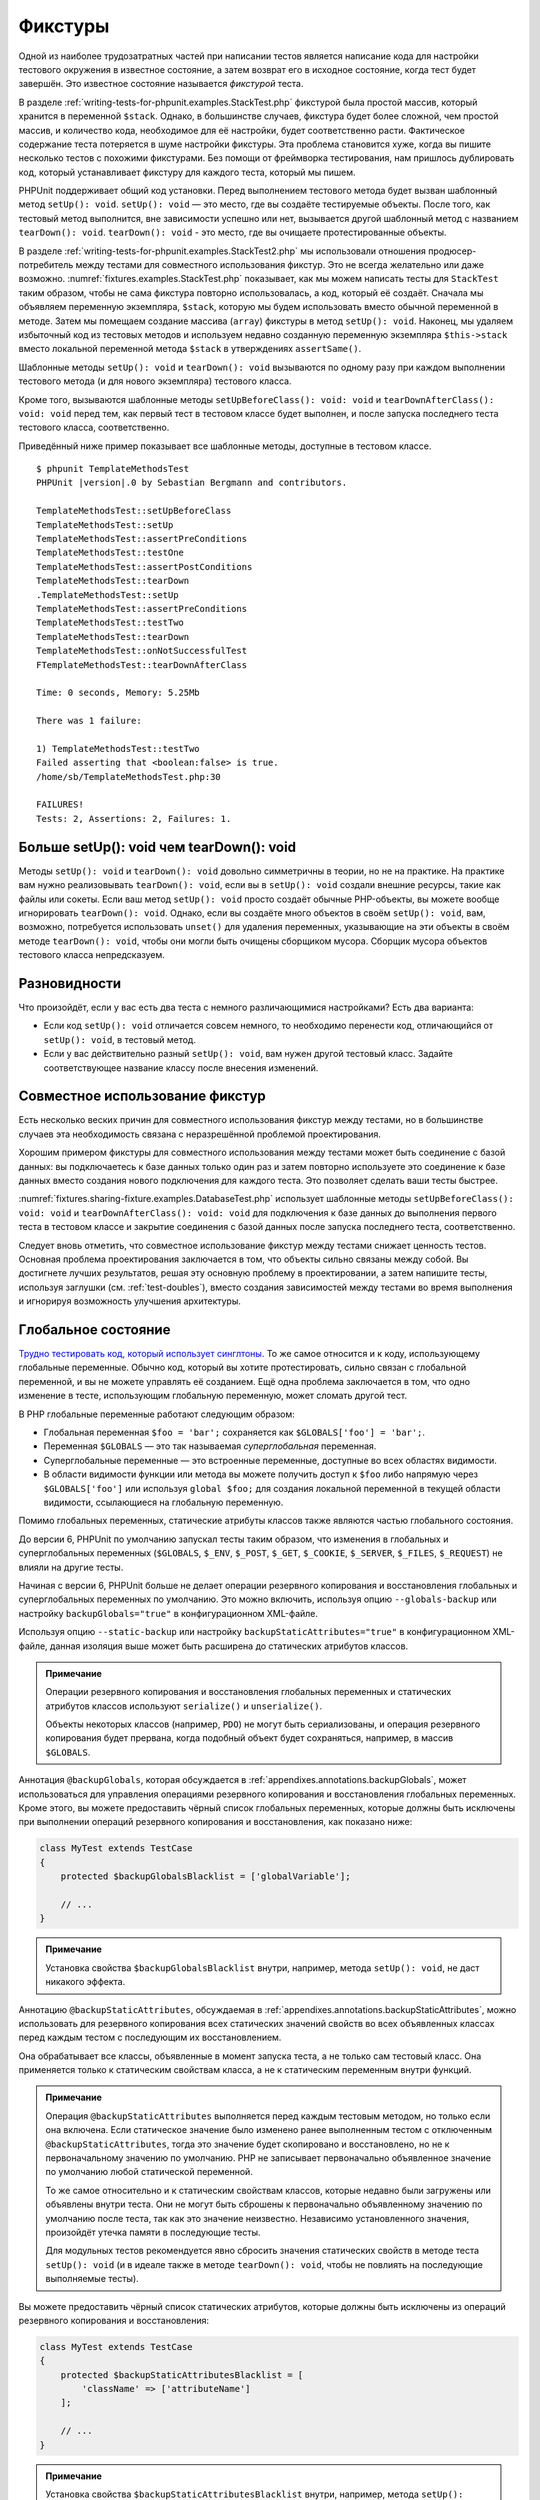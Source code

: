 .. _fixtures:

========
Фикстуры
========

Одной из наиболее трудозатратных частей при написании тестов является написание кода для
настройки тестового окружения в известное состояние, а затем возврат его в
исходное состояние, когда тест будет завершён. Это известное состояние называется
*фикстурой* теста.

В разделе :ref:`writing-tests-for-phpunit.examples.StackTest.php` фикстурой
была простой массив, который хранится в переменной ``$stack``.
Однако, в большинстве случаев, фикстура будет более сложной,
чем простой массив, и количество кода, необходимое для её настройки,
будет соответственно расти. Фактическое содержание теста потеряется в шуме
настройки фикстуры. Эта проблема становится хуже, когда вы пишите
несколько тестов с похожими фикстурами. Без помощи от фреймворка тестирования,
нам пришлось дублировать код, который устанавливает фикстуру для каждого
теста, который мы пишем.

PHPUnit поддерживает общий код установки. Перед выполнением тестового метода
будет вызван шаблонный метод ``setUp(): void``.
``setUp(): void`` — это место, где вы создаёте тестируемые объекты.
После того, как тестовый метод выполнится, вне зависимости успешно или нет,
вызывается другой шаблонный метод с названием ``tearDown(): void``. ``tearDown(): void``
- это место, где вы очищаете протестированные объекты.

В разделе :ref:`writing-tests-for-phpunit.examples.StackTest2.php` мы использовали
отношения продюсер-потребитель между тестами для совместного использования
фикстур. Это не всегда желательно или даже возможно.
:numref:`fixtures.examples.StackTest.php`
показывает, как мы можем написать тесты для ``StackTest`` таким образом, чтобы не сама
фикстура повторно использовалась, а код, который её создаёт.
Сначала мы объявляем переменную экземпляра, ``$stack``, которую мы
будем использовать вместо обычной переменной в методе. Затем мы помещаем
создание массива (``array``) фикстуры в метод ``setUp(): void``. Наконец, мы удаляем избыточный код
из тестовых методов и используем недавно созданную переменную экземпляра
``$this->stack`` вместо локальной переменной метода
``$stack`` в утверждениях ``assertSame()``.

.. code-block:: php
    :caption: Использование setUp(): void для создания фикстуры
    :name: fixtures.examples.StackTest.php

    <?php
    use PHPUnit\Framework\TestCase;

    class StackTest extends TestCase
    {
        protected $stack;

        protected function setUp(): void
        {
            $this->stack = [];
        }

        public function testEmpty()
        {
            $this->assertTrue(empty($this->stack));
        }

        public function testPush()
        {
            array_push($this->stack, 'foo');
            $this->assertSame('foo', $this->stack[count($this->stack) - 1]);
            $this->assertFalse(empty($this->stack));
        }

        public function testPop()
        {
            array_push($this->stack, 'foo');
            $this->assertSame('foo', array_pop($this->stack));
            $this->assertTrue(empty($this->stack));
        }
    }

Шаблонные методы ``setUp(): void`` и ``tearDown(): void`` вызываются по одному разу при каждом
выполнении тестового метода (и для нового экземпляра) тестового класса.

Кроме того, вызываются шаблонные методы ``setUpBeforeClass(): void: void`` и
``tearDownAfterClass(): void: void`` перед тем, как первый тест в тестовом классе будет выполнен,
и после запуска последнего теста тестового класса, соответственно.

Приведённый ниже пример показывает все шаблонные методы, доступные в тестовом классе.

.. code-block:: php
    :caption: Пример, показывающий все доступные шаблонные методы
    :name: fixtures.examples.TemplateMethodsTest.php

    <?php
    use PHPUnit\Framework\TestCase;

    class TemplateMethodsTest extends TestCase
    {
        public static function setUpBeforeClass(): void: void
        {
            fwrite(STDOUT, __METHOD__ . "\n");
        }

        protected function setUp(): void
        {
            fwrite(STDOUT, __METHOD__ . "\n");
        }

        protected function assertPreConditions(): void
        {
            fwrite(STDOUT, __METHOD__ . "\n");
        }

        public function testOne()
        {
            fwrite(STDOUT, __METHOD__ . "\n");
            $this->assertTrue(true);
        }

        public function testTwo()
        {
            fwrite(STDOUT, __METHOD__ . "\n");
            $this->assertTrue(false);
        }

        protected function assertPostConditions(): void
        {
            fwrite(STDOUT, __METHOD__ . "\n");
        }

        protected function tearDown(): void
        {
            fwrite(STDOUT, __METHOD__ . "\n");
        }

        public static function tearDownAfterClass(): void: void
        {
            fwrite(STDOUT, __METHOD__ . "\n");
        }

        protected function onNotSuccessfulTest(Exception $e): void
        {
            fwrite(STDOUT, __METHOD__ . "\n");
            throw $e;
        }
    }

.. parsed-literal::

    $ phpunit TemplateMethodsTest
    PHPUnit |version|.0 by Sebastian Bergmann and contributors.

    TemplateMethodsTest::setUpBeforeClass
    TemplateMethodsTest::setUp
    TemplateMethodsTest::assertPreConditions
    TemplateMethodsTest::testOne
    TemplateMethodsTest::assertPostConditions
    TemplateMethodsTest::tearDown
    .TemplateMethodsTest::setUp
    TemplateMethodsTest::assertPreConditions
    TemplateMethodsTest::testTwo
    TemplateMethodsTest::tearDown
    TemplateMethodsTest::onNotSuccessfulTest
    FTemplateMethodsTest::tearDownAfterClass

    Time: 0 seconds, Memory: 5.25Mb

    There was 1 failure:

    1) TemplateMethodsTest::testTwo
    Failed asserting that <boolean:false> is true.
    /home/sb/TemplateMethodsTest.php:30

    FAILURES!
    Tests: 2, Assertions: 2, Failures: 1.

.. _fixtures.more-setup-than-teardown:

Больше setUp(): void чем tearDown(): void
#############################

Методы ``setUp(): void`` и ``tearDown(): void`` довольно симметричны
в теории, но не на практике. На практике вам нужно
реализовывать ``tearDown(): void``, если вы в ``setUp(): void`` создали внешние ресурсы,
такие как файлы или сокеты.
Если ваш метод ``setUp(): void`` просто создаёт обычные PHP-объекты, вы
можете вообще игнорировать ``tearDown(): void``. Однако, если вы
создаёте много объектов в своём ``setUp(): void``, вам, возможно, потребуется
использовать ``unset()`` для удаления переменных, указывающие на эти объекты
в своём методе ``tearDown(): void``, чтобы они могли быть очищены сборщиком мусора.
Сборщик мусора объектов тестового класса непредсказуем.

.. _fixtures.variations:

Разновидности
#############

Что произойдёт, если у вас есть два теста с немного различающимися настройками?
Есть два варианта:

-

  Если код ``setUp(): void`` отличается совсем немного, то
  необходимо перенести код, отличающийся от ``setUp(): void``, в тестовый метод.

-

  Если у вас действительно разный ``setUp(): void``, вам нужен
  другой тестовый класс. Задайте соответствующее название классу после внесения изменений.

.. _fixtures.sharing-fixture:

Совместное использование фикстур
################################

Есть несколько веских причин для совместного использования фикстур между тестами, но в большинстве
случаев эта необходимость связана с неразрешённой проблемой проектирования.

Хорошим примером фикстуры для совместного использования между тестами может быть
соединение с базой данных: вы подключаетесь к базе данных только один раз и затем повторно используете
это соединение к базе данных вместо создания нового подключения для каждого теста.
Это позволяет сделать ваши тесты быстрее.

:numref:`fixtures.sharing-fixture.examples.DatabaseTest.php`
использует шаблонные методы ``setUpBeforeClass(): void: void`` и
``tearDownAfterClass(): void: void`` для подключения к базе данных
до выполнения первого теста в тестовом классе и закрытие соединения
с базой данных после запуска последнего теста, соответственно.

.. code-block:: php
    :caption: Совместное использование фикстур тестами в тестовом наборе
    :name: fixtures.sharing-fixture.examples.DatabaseTest.php

    <?php
    use PHPUnit\Framework\TestCase;

    class DatabaseTest extends TestCase
    {
        protected static $dbh;

        public static function setUpBeforeClass(): void: void
        {
            self::$dbh = new PDO('sqlite::memory:');
        }

        public static function tearDownAfterClass(): void: void
        {
            self::$dbh = null;
        }
    }

Следует вновь отметить, что совместное использование фикстур между тестами
снижает ценность тестов. Основная проблема проектирования заключается в том,
что объекты сильно связаны между собой. Вы достигнете лучших результатов,
решая эту основную проблему в проектировании, а затем напишите тесты,
используя заглушки (см. :ref:`test-doubles`), вместо создания
зависимостей между тестами во время выполнения и игнорируя возможность
улучшения архитектуры.

.. _fixtures.global-state:

Глобальное состояние
####################

`Трудно тестировать код, который использует синглтоны. <http://googletesting.blogspot.com/2008/05/tott-using-dependancy-injection-to.html>`_
То же самое относится и к коду, использующему глобальные переменные. Обычно код,
который вы хотите протестировать, сильно связан с глобальной переменной, и вы не можете
управлять её созданием. Ещё одна проблема заключается в том, что одно изменение в тесте,
использующим глобальную переменную, может сломать другой тест.

В PHP глобальные переменные работают следующим образом:

-

  Глобальная переменная ``$foo = 'bar';`` сохраняется как ``$GLOBALS['foo'] = 'bar';``.

-

  Переменная ``$GLOBALS`` — это так называемая *суперглобальная* переменная.

-

  Суперглобальные переменные — это встроенные переменные, доступные во всех областях видимости.

-

  В области видимости функции или метода вы можете получить доступ к ``$foo`` либо напрямую через ``$GLOBALS['foo']`` или используя ``global $foo;``
  для создания локальной переменной в текущей области видимости, ссылающиеся на глобальную переменную.

Помимо глобальных переменных, статические атрибуты классов также являются частью
глобального состояния.

До версии 6, PHPUnit по умолчанию запускал тесты таким образом,
что изменения в глобальных и суперглобальных переменных (``$GLOBALS``,
``$_ENV``, ``$_POST``,
``$_GET``, ``$_COOKIE``,
``$_SERVER``, ``$_FILES``,
``$_REQUEST``) не влияли на другие тесты.

Начиная с версии 6, PHPUnit больше не делает операции резервного копирования и восстановления
глобальных и суперглобальных переменных по умолчанию.
Это можно включить, используя опцию ``--globals-backup``
или настройку ``backupGlobals="true"`` в конфигурационном XML-файле.

Используя опцию ``--static-backup`` или настройку
``backupStaticAttributes="true"`` в конфигурационном
XML-файле, данная изоляция выше может быть расширена до статических атрибутов классов.

.. admonition:: Примечание

   Операции резервного копирования и восстановления глобальных переменных и статических
   атрибутов классов используют ``serialize()`` и
   ``unserialize()``.

   Объекты некоторых классов (например, ``PDO``) не могут быть
   сериализованы, и операция резервного копирования будет прервана,
   когда подобный объект будет сохраняться, например, в массив ``$GLOBALS``.

Аннотация ``@backupGlobals``, которая обсуждается в
:ref:`appendixes.annotations.backupGlobals`, может использоваться для
управления операциями резервного копирования и восстановления глобальных переменных.
Кроме этого, вы можете предоставить чёрный список глобальных переменных, которые должны быть
исключены при выполнении операций резервного копирования и восстановления, как показано ниже:

.. code-block:: php

    class MyTest extends TestCase
    {
        protected $backupGlobalsBlacklist = ['globalVariable'];

        // ...
    }

.. admonition:: Примечание

   Установка свойства ``$backupGlobalsBlacklist`` внутри, например,
   метода ``setUp(): void``, не даст никакого эффекта.

Аннотацию ``@backupStaticAttributes``, обсуждаемая в
:ref:`appendixes.annotations.backupStaticAttributes`, можно использовать
для резервного копирования всех статических значений свойств во всех объявленных классах
перед каждым тестом с последующим их восстановлением.

Она обрабатывает все классы, объявленные в момент запуска теста, а не
только сам тестовый класс. Она применяется только к статическим свойствам класса,
а не к статическим переменным внутри функций.

.. admonition:: Примечание

   Операция ``@backupStaticAttributes`` выполняется перед каждым тестовым методом,
   но только если она включена. Если статическое значение было
   изменено ранее выполненным тестом с отключенным
   ``@backupStaticAttributes``, тогда это значение будет скопировано
   и восстановлено, но не к первоначальному значению по умолчанию.
   PHP не записывает первоначально объявленное значение по умолчанию любой
   статической переменной.

   То же самое относительно и к статическим свойствам классов, которые недавно были
   загружены или объявлены внутри теста. Они не могут быть сброшены к первоначально
   объявленному значению по умолчанию после теста, так как это значение неизвестно.
   Независимо установленного значения, произойдёт утечка памяти в последующие тесты.

   Для модульных тестов рекомендуется явно сбросить значения статических свойств
   в методе теста ``setUp(): void`` (и в идеале также в методе ``tearDown(): void``,
   чтобы не повлиять на последующие выполняемые тесты).

Вы можете предоставить чёрный список статических атрибутов, которые должны быть исключены из операций резервного копирования и восстановления:

.. code-block:: php

    class MyTest extends TestCase
    {
        protected $backupStaticAttributesBlacklist = [
            'className' => ['attributeName']
        ];

        // ...
    }

.. admonition:: Примечание

   Установка свойства ``$backupStaticAttributesBlacklist`` внутри,
   например, метода ``setUp(): void``, не даст никакого эффекта.


